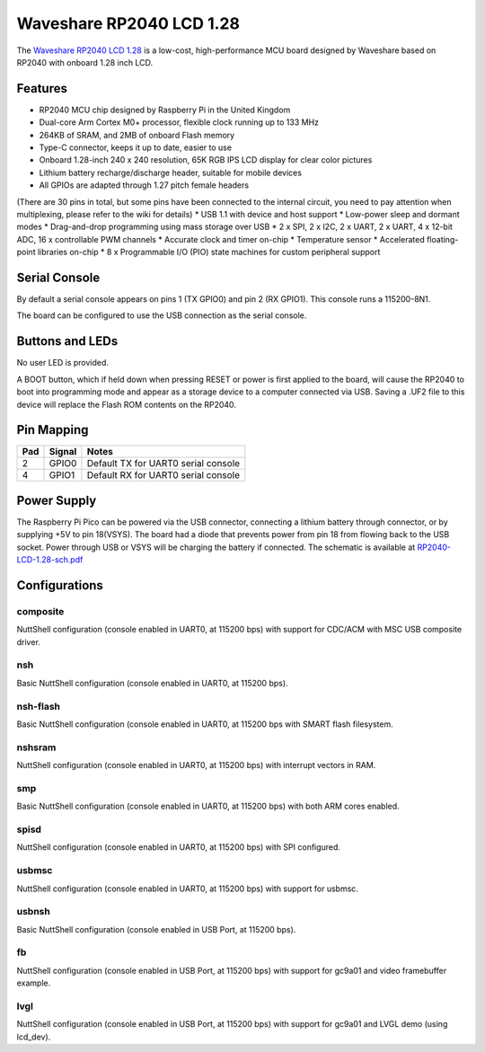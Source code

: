 ===============================
Waveshare RP2040 LCD 1.28
===============================

The `Waveshare RP2040 LCD 1.28 <https://www.waveshare.com/wiki/RP2040-LCD-1.28>`_
is a low-cost, high-performance MCU board designed by Waveshare based on RP2040
with onboard 1.28 inch LCD.

.. figure:: RP2040-LCD-1.28.jpg
   :align: center

Features
========

* RP2040 MCU chip designed by Raspberry Pi in the United Kingdom
* Dual-core Arm Cortex M0+ processor, flexible clock running up to 133 MHz
* 264KB of SRAM, and 2MB of onboard Flash memory
* Type-C connector, keeps it up to date, easier to use
* Onboard 1.28-inch 240 x 240 resolution, 65K RGB IPS LCD display for clear color pictures
* Lithium battery recharge/discharge header, suitable for mobile devices
* All GPIOs are adapted through 1.27 pitch female headers
(There are 30 pins in total, but some pins have been connected to the internal circuit,
you need to pay attention when multiplexing, please refer to the wiki for details)
* USB 1.1 with device and host support
* Low-power sleep and dormant modes
* Drag-and-drop programming using mass storage over USB
* 2 x SPI, 2 x I2C, 2 x UART, 2 x UART, 4 x 12-bit ADC, 16 x controllable PWM channels
* Accurate clock and timer on-chip
* Temperature sensor
* Accelerated floating-point libraries on-chip
* 8 x Programmable I/O (PIO) state machines for custom peripheral support

Serial Console
==============

By default a serial console appears on pins 1 (TX GPIO0) and pin 2
(RX GPIO1).  This console runs a 115200-8N1.

The board can be configured to use the USB connection as the serial console.

Buttons and LEDs
================

No user LED is provided.

A BOOT button, which if held down when pressing RESET or power is first
applied to the board, will cause the RP2040 to boot into programming
mode and appear as a storage device to a computer connected via USB.
Saving a .UF2 file to this device will replace the Flash ROM contents
on the RP2040.

Pin Mapping
===========

===== ========== ==========
Pad   Signal     Notes
===== ========== ==========
2     GPIO0      Default TX for UART0 serial console
4     GPIO1      Default RX for UART0 serial console
===== ========== ==========

Power Supply
============

The Raspberry Pi Pico can be powered via the USB connector, connecting
a lithium battery through connector, or by supplying +5V to pin 18(VSYS).
The board had a diode that prevents power from pin 18 from flowing back
to the USB socket. Power through USB or VSYS will be charging the battery
if connected. The schematic is available at `RP2040-LCD-1.28-sch.pdf <https://www.waveshare.net/w/upload/6/60/RP2040-LCD-1.28-sch.pdf>`_

Configurations
==============

composite
---------

NuttShell configuration (console enabled in UART0, at 115200 bps) with support for
CDC/ACM with MSC USB composite driver.

nsh
---

Basic NuttShell configuration (console enabled in UART0, at 115200 bps).

nsh-flash
---------

Basic NuttShell configuration (console enabled in UART0, at 115200 bps
with SMART flash filesystem.

nshsram
-------

NuttShell configuration (console enabled in UART0, at 115200 bps) with interrupt
vectors in RAM.

smp
---

Basic NuttShell configuration (console enabled in UART0, at 115200 bps) with
both ARM cores enabled.

spisd
-----

NuttShell configuration (console enabled in UART0, at 115200 bps) with SPI configured.

usbmsc
------

NuttShell configuration (console enabled in UART0, at 115200 bps) with support for
usbmsc.

usbnsh
------

Basic NuttShell configuration (console enabled in USB Port, at 115200 bps).

fb
------------------

NuttShell configuration (console enabled in USB Port, at 115200 bps) with support for
gc9a01 and video framebuffer example.

lvgl
-----------------

NuttShell configuration (console enabled in USB Port, at 115200 bps) with support for
gc9a01 and LVGL demo (using lcd_dev).

